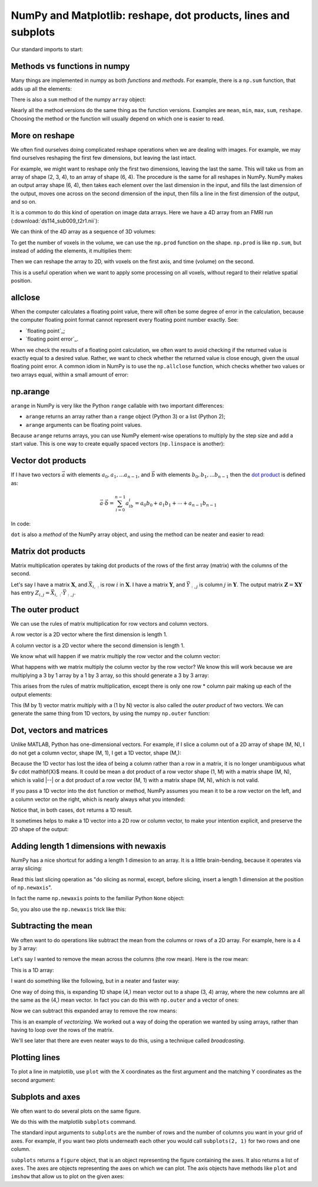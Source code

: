 ###############################################################
NumPy and Matplotlib: reshape, dot products, lines and subplots
###############################################################

.. nbplot::
    :include-source: false

    >>> # - compatibility with Python 2
    >>> from __future__ import print_function
    >>> from __future__ import division

Our standard imports to start:

.. nbplot::

    >>> import numpy as np
    >>> import matplotlib.pyplot as plt
    >>> # Display array values to 6 digits of precision
    >>> np.set_printoptions(precision=6, suppress=True)

*****************************
Methods vs functions in numpy
*****************************

Many things are implemented in numpy as both *functions* and *methods*.  For
example, there is a ``np.sum`` function, that adds up all the elements:

.. nbplot::

    >>> arr = np.array([1, 2, 0, 1])
    >>> np.sum(arr)
    4

There is also a ``sum`` method of the numpy ``array`` object:

.. nbplot::

    >>> type(arr)
    <class 'numpy.ndarray'>

.. nbplot::

    >>> arr.sum()
    4

Nearly all the method versions do the same thing as the function versions.
Examples are ``mean``, ``min``, ``max``, ``sum``, ``reshape``.  Choosing the
method or the function will usually depend on which one is easier to read.

***************
More on reshape
***************

We often find ourselves doing complicated reshape operations when we are
dealing with images.   For example, we may find ourselves reshaping the first
few dimensions, but leaving the last intact.

.. nbplot::

    >>> arr_3d = np.array([ # now define first of 2 2D arrays (arr_3d[0, :, :])
    ...                     [[0,  1,  2,  3],
    ...                      [4,  5,  6,  7],
    ...                      [8,  9, 10, 11]],
    ...                     # define second of 2 2D arrays (arr_3d[1, :, :])
    ...                     [[12, 13, 14, 15],
    ...                      [16, 17, 18, 19],
    ...                      [20, 21, 22, 23]]
    ...                   ])
    >>> arr_3d
    array([[[ 0,  1,  2,  3],
            [ 4,  5,  6,  7],
            [ 8,  9, 10, 11]],
    <BLANKLINE>
           [[12, 13, 14, 15],
            [16, 17, 18, 19],
            [20, 21, 22, 23]]])

For example, we might want to reshape only the first two dimensions, leaving
the last the same. This will take us from an array of shape (2, 3, 4), to an
array of shape (6, 4). The procedure is the same for all reshapes in NumPy.
NumPy makes an output array shape (6, 4), then takes each element over the
last dimension in the input, and fills the last dimension of the output, moves
one across on the second dimension of the input, then fills a line in the
first dimension of the output, and so on.

.. nbplot::

    >>> arr_2d = arr_3d.reshape(6, 4)
    >>> arr_2d.shape
    (6, 4)
    >>> arr_2d
    array([[ 0,  1,  2,  3],
           [ 4,  5,  6,  7],
           [ 8,  9, 10, 11],
           [12, 13, 14, 15],
           [16, 17, 18, 19],
           [20, 21, 22, 23]])

It is a common to do this kind of operation on image data arrays.  Here we
have a 4D array from an FMRI run (:download:`ds114_sub009_t2r1.nii`):

.. nbplot::

    >>> import nibabel as nib
    >>> img = nib.load('ds114_sub009_t2r1.nii')
    >>> data = img.get_data()
    >>> data.shape
    (64, 64, 30, 173)

We can think of the 4D array as a sequence of 3D volumes:

.. nbplot::

    >>> vol_shape = data.shape[:-1]
    >>> vol_shape
    (64, 64, 30)

To get the number of voxels in the volume, we can use the ``np.prod``
function on the shape. ``np.prod`` is like ``np.sum``, but instead of adding
the elements, it multiplies them:

.. nbplot::

    >>> n_voxels = np.prod(vol_shape)
    >>> n_voxels
    122880

Then we can reshape the array to 2D, with voxels on the first axis, and time
(volume) on the second.

.. nbplot::

    >>> voxel_by_time = data.reshape(n_voxels, data.shape[-1])
    >>> voxel_by_time.shape
    (122880, 173)

This is a useful operation when we want to apply some processing on all
voxels, without regard to their relative spatial position.

********
allclose
********

When the computer calculates a floating point value, there will often be some
degree of error in the calculation, because the computer floating point format
cannot represent every floating point number exactly. See:

* `floating point`_;
* `floating point error`_.

When we check the results of a floating point calculation, we often want to
avoid checking if the returned value is exactly equal to a desired value.
Rather, we want to check whether the returned value is close enough, given the
usual floating point error.  A common idiom in NumPy is to use the
``np.allclose`` function, which checks whether two values or two arrays equal,
within a small amount of error:

.. nbplot::

    >>> np.pi == 3.1415926
    False
    >>> np.allclose(np.pi, 3.1415926)
    True
    >>> np.allclose([np.pi, 2 * np.pi], [3.1415926, 6.2831852])
    True

*********
np.arange
*********

``arange`` in NumPy is very like the Python ``range`` callable with two
important differences:

* ``arange`` returns an array rather than a ``range`` object (Python 3) or a
  list (Python 2);
* ``arange`` arguments can be floating point values.

.. nbplot::

    >>> np.arange(4, 11, 2)
    array([ 4,  6,  8, 10])
    >>> np.arange(4, 11, 0.5)
    array([  4. ,   4.5,   5. ,   5.5,   6. ,   6.5,   7. ,   7.5,   8. ,
             8.5,   9. ,   9.5,  10. ,  10.5])

Because ``arange`` returns arrays, you can use NumPy element-wise operations
to multiply by the step size and add a start value.  This is one way to create
equally spaced vectors (``np.linspace`` is another):

.. nbplot::

    >>> np.arange(10) * 0.5 + 4
    array([ 4. ,  4.5,  5. ,  5.5,  6. ,  6.5,  7. ,  7.5,  8. ,  8.5])

*******************
Vector dot products
*******************

If I have two vectors :math:`\vec{a}` with elements :math:`a_0, a_1, ...
a_{n-1}`, and :math:`\vec{b}` with elements :math:`b_0, b_1, ... b_{n-1}`
then the `dot product <https://en.wikipedia.org/wiki/Dot_product>`__ is
defined as:

.. math::

   \vec{a} \cdot \vec{b} = \sum_{i=0}^{n-1} a_ib_i = a_0b_0 + a_1b_1 + \cdots + a_{n-1}b_{n-1}

In code:

.. nbplot::

    >>> a = np.arange(5)
    >>> b = np.arange(10, 15)
    >>> np.dot(a, b)
    130
    >>> # The same thing as
    >>> np.sum(a * b)  # Elementwise multiplication
    130

``dot`` is also a *method* of the NumPy array object, and using the method can
be neater and easier to read:

.. nbplot::

    >>> a.dot(b)
    130

*******************
Matrix dot products
*******************

Matrix multiplication operates by taking dot products of the rows of the first
array (matrix) with the columns of the second.

Let's say I have a matrix :math:`\mathbf{X}`, and :math:`\vec{X_{i,:}}` is row
:math:`i` in :math:`\mathbf{X}`. I have a matrix :math:`\mathbf{Y}`, and
:math:`\vec{Y_{:,j}}` is column :math:`j` in :math:`\mathbf{Y}`. The output
matrix :math:`\mathbf{Z} = \mathbf{X} \mathbf{Y}` has entry :math:`Z_{i,j} =
\vec{X_{i,:}} \cdot \vec{Y_{:, j}}`.

.. nbplot::

    >>> X = np.array([[0, 1, 2], [3, 4, 5]])
    >>> X
    array([[0, 1, 2],
           [3, 4, 5]])
    >>> Y = np.array([[7, 8], [9, 10], [11, 12]])
    >>> Y
    array([[ 7,  8],
           [ 9, 10],
           [11, 12]])
    >>> X.dot(Y)
    array([[ 31,  34],
           [112, 124]])

    >>> X[0, :].dot(Y[:, 0])
    31
    >>> X[1, :].dot(Y[:, 0])
    112

*****************
The outer product
*****************

We can use the rules of matrix multiplication for row vectors and column
vectors.

A row vector is a 2D vector where the first dimension is length 1.

.. nbplot::

    >>> row_vector = np.array([[1, 3, 2]])
    >>> row_vector.shape
    (1, 3)
    >>> row_vector
    array([[1, 3, 2]])

A column vector is a 2D vector where the second dimension is length 1.

.. nbplot::

    >>> col_vector = np.array([[2], [0], [1]])
    >>> col_vector.shape
    (3, 1)
    >>> col_vector
    array([[2],
           [0],
           [1]])

We know what will happen if we matrix multiply the row vector and the column
vector:

.. nbplot::

    >>> row_vector.dot(col_vector)
    array([[4]])

What happens with we matrix multiply the column vector by the row vector? We
know this will work because we are multiplying a 3 by 1 array by a 1 by 3
array, so this should generate a 3 by 3 array:

.. nbplot::

    >>> col_vector.dot(row_vector)
    array([[2, 6, 4],
           [0, 0, 0],
           [1, 3, 2]])

This arises from the rules of matrix multiplication, except there is only one
row \* column pair  making up each of the output elements:

.. nbplot::

    >>> print(col_vector[0] * row_vector)
    [[2 6 4]]
    >>> print(col_vector[1] * row_vector)
    [[0 0 0]]
    >>> print(col_vector[2] * row_vector)
    [[1 3 2]]

This (M by 1) vector matrix multiply with a (1 by N) vector is also called the
*outer product* of two vectors. We can generate the same thing from 1D
vectors, by using the numpy ``np.outer`` function:

.. nbplot::

    >>> np.outer(col_vector.ravel(), row_vector.ravel())
    array([[2, 6, 4],
           [0, 0, 0],
           [1, 3, 2]])

*************************
Dot, vectors and matrices
*************************

Unlike MATLAB, Python has one-dimensional vectors. For example, if I slice a
column out of a 2D array of shape (M, N), I do not get a column vector, shape
(M, 1), I get a 1D vector, shape (M,):

.. nbplot::

    >>> X = np.array([[0, 1, 2],
    ...               [3, 4, 5]])
    >>> v = X[:, 0]
    >>> v.shape
    (2,)

Because the 1D vector has lost the idea of being a column rather than a row in
a matrix, it is no longer unambiguous what $v \cdot \mathbf{X}$ means.  It
could be mean a dot product of a row vector shape (1, M) with a matrix shape
(M, N), which is valid |--| or a dot product of a row vector (M, 1) with a
matrix shape (M, N), which is not valid.

If you pass a 1D vector into the ``dot`` function or method, NumPy assumes you
mean it to be a row vector on the left, and a column vector on the right,
which is nearly always what you intended:

.. nbplot::

    >>> # 1D vector is row vector on the left hand side of dot
    >>> v.dot(X)
    array([ 9, 12, 15])

    >>> # 1D vector is column vector on the right hand side of dot
    >>> w = np.array([-1, 0, 1])
    >>> X.dot(w)
    array([2, 2])

Notice that, in both cases, ``dot`` returns a 1D result.

It sometimes helps to make a 1D vector into a 2D row or column vector, to make
your intention explicit, and preserve the 2D shape of the output:

.. nbplot::

    >>> # Turn 1D vector into explicit row vector
    >>> row_v = v.reshape((1, 2))
    >>> # Dot new returns a row vector rather than a 1D vector
    >>> row_v.dot(X)
    array([[ 9, 12, 15]])

***************************************
Adding length 1 dimensions with newaxis
***************************************

NumPy has a nice shortcut for adding a length 1 dimesion to an array.  It is a
little brain-bending, because it operates via array slicing:

.. nbplot::

    >>> v.shape
    (2,)
    >>> # Insert a new length 1 dimension at the beginning
    >>> row_v = v[np.newaxis, :]
    >>> row_v.shape
    (1, 2)
    >>> row_v
    array([[0, 3]])
    >>> # Insert a new length 1 dimension at the end
    >>> col_v = v[:, np.newaxis]
    >>> col_v.shape
    (2, 1)
    >>> col_v
    array([[0],
           [3]])

Read this last slicing operation as "do slicing as normal, except, before
slicing, insert a length 1 dimension at the position of ``np.newaxis``".

In fact the name ``np.newaxis`` points to the familiar Python ``None`` object:

.. nbplot::

    >>> np.newaxis is None
    True

So, you also use the ``np.newaxis`` trick like this:

.. nbplot::

    >>> row_v = v[None, :]
    >>> row_v.shape
    (1, 2)

********************
Subtracting the mean
********************

We often want to do operations like subtract the mean from the columns or rows
of a 2D array. For example, here is a 4 by 3 array:

.. nbplot::

    >>> arr = np.array([[3., 1, 4], [1, 5, 9], [2, 6, 5], [3, 5, 8]])
    >>> arr
    array([[ 3.,  1.,  4.],
           [ 1.,  5.,  9.],
           [ 2.,  6.,  5.],
           [ 3.,  5.,  8.]])

Let's say I wanted to remove the mean across the columns (the row mean).  Here
is the row mean:

.. nbplot::

    >>> # Mean across the second (column) axis
    >>> row_means = np.mean(arr, axis=1)
    >>> row_means
    array([ 2.666667,  5.      ,  4.333333,  5.333333])

This is a 1D array:

.. nbplot::

    >>> row_means.shape
    (4,)

I want do something like the following, but in a neater and faster way:

.. nbplot::

    >>> # Use a loop to subtract the mean from each row
    >>> de_meaned = arr.copy()
    >>> for i in range(arr.shape[0]):  # iterate over rows
    ...     de_meaned[i] = de_meaned[i] - row_means[i]
    >>> # The rows now have very near 0 mean
    >>> de_meaned.mean(axis=1)
    array([ 0.,  0.,  0.,  0.])

One way of doing this, is expanding 1D shape (4,) mean vector out to a shape
(3, 4) array, where the new columns are all the same as the (4,) mean vector.
In fact you can do this with ``np.outer`` and a vector of ones:

.. nbplot::

    >>> means_expanded = np.outer(row_means, np.ones(3))
    >>> means_expanded
    array([[ 2.666667,  2.666667,  2.666667],
           [ 5.      ,  5.      ,  5.      ],
           [ 4.333333,  4.333333,  4.333333],
           [ 5.333333,  5.333333,  5.333333]])

Now we can subtract this expanded array to remove the row means:

.. nbplot::

    >>> re_de_meaned = arr - means_expanded
    >>> # The row means are now very close to zero
    >>> re_de_meaned.mean(axis=1)
    array([ 0.,  0.,  0.,  0.])

This is an example of *vectorizing*. We worked out a way of doing the
operation we wanted by using arrays, rather than having to loop over the rows
of the matrix.

We'll see later that there are even neater ways to do this, using a technique
called *broadcasting*.

**************
Plotting lines
**************

To plot a line in matplotlib, use ``plot`` with the X coordinates as the first
argument and the matching Y coordinates as the second argument:

.. nbplot::

    >>> # A line from (1, 2) to (7, 11)
    >>> plt.plot([1, 7], [2, 11])
    [...]
    >>> # Another line from (2, 6) to (8, 1)
    >>> plt.plot([2, 8], [6, 1])
    [...]

*****************
Subplots and axes
*****************

We often want to do several plots on the same figure.

We do this with the matplotlib ``subplots`` command.

The standard input arguments to ``subplots`` are the number of rows and the
number of columns you want in your grid of axes. For example, if you want two
plots underneath each other you would call ``subplots(2, 1)`` for two rows and
one column.

``subplots`` returns a ``figure`` object, that is an object representing the
figure containing the axes. It also returns a list of ``axes``. The axes are
objects representing the axes on which we can plot. The axis objects have
methods like ``plot`` and ``imshow`` that allow us to plot on the given axes:

.. nbplot::

    >>> x = np.arange(0, np.pi * 2, 0.1)
    >>> fig, axes = plt.subplots(2, 1)
    >>> axes[0].plot(x, np.sin(x))
    [...]
    >>> axes[1].plot(x, np.cos(x))
    [...]

.. Also:

    plotting lines

